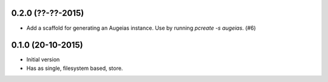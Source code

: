 0.2.0 (??-??-2015)
------------------

- Add a scaffold for generating an Augeias instance. Use by running `pcreate -s
  augeias`. (#6)

0.1.0 (20-10-2015)
------------------

- Initial version
- Has as single, filesystem based, store.
